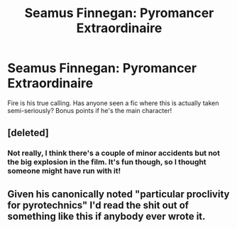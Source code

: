 #+TITLE: Seamus Finnegan: Pyromancer Extraordinaire

* Seamus Finnegan: Pyromancer Extraordinaire
:PROPERTIES:
:Author: SteamAngel
:Score: 24
:DateUnix: 1547058411.0
:DateShort: 2019-Jan-09
:FlairText: Fic Search
:END:
Fire is his true calling. Has anyone seen a fic where this is actually taken semi-seriously? Bonus points if he's the main character!


** [deleted]
:PROPERTIES:
:Score: 2
:DateUnix: 1547135134.0
:DateShort: 2019-Jan-10
:END:

*** Not really, I think there's a couple of minor accidents but not the big explosion in the film. It's fun though, so I thought someone might have run with it!
:PROPERTIES:
:Author: SteamAngel
:Score: 1
:DateUnix: 1547140989.0
:DateShort: 2019-Jan-10
:END:


** Given his canonically noted "particular proclivity for pyrotechnics" I'd read the shit out of something like this if anybody ever wrote it.
:PROPERTIES:
:Author: jholland513
:Score: 2
:DateUnix: 1547230259.0
:DateShort: 2019-Jan-11
:END:
